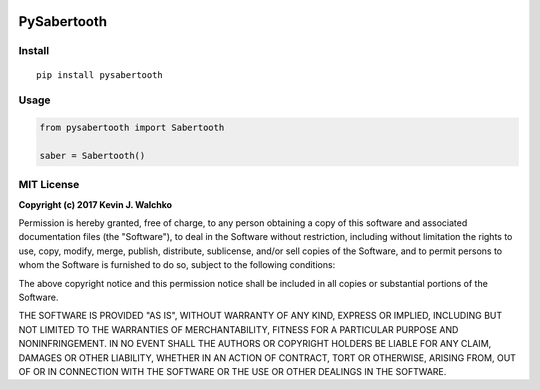 .. figure:: docs/pics/Sabertooth2x32Big.jpg
	:target: https://www.dimensionengineering.com/products/sabertooth2x32


PySabertooth
==============


Install
----------

::

	pip install pysabertooth

Usage
--------

.. code-block:: python

	from pysabertooth import Sabertooth

	saber = Sabertooth()


MIT License
-------------

**Copyright (c) 2017 Kevin J. Walchko**

Permission is hereby granted, free of charge, to any person obtaining a copy
of this software and associated documentation files (the "Software"), to deal
in the Software without restriction, including without limitation the rights
to use, copy, modify, merge, publish, distribute, sublicense, and/or sell
copies of the Software, and to permit persons to whom the Software is
furnished to do so, subject to the following conditions:

The above copyright notice and this permission notice shall be included in all
copies or substantial portions of the Software.

THE SOFTWARE IS PROVIDED "AS IS", WITHOUT WARRANTY OF ANY KIND, EXPRESS OR
IMPLIED, INCLUDING BUT NOT LIMITED TO THE WARRANTIES OF MERCHANTABILITY,
FITNESS FOR A PARTICULAR PURPOSE AND NONINFRINGEMENT. IN NO EVENT SHALL THE
AUTHORS OR COPYRIGHT HOLDERS BE LIABLE FOR ANY CLAIM, DAMAGES OR OTHER
LIABILITY, WHETHER IN AN ACTION OF CONTRACT, TORT OR OTHERWISE, ARISING FROM,
OUT OF OR IN CONNECTION WITH THE SOFTWARE OR THE USE OR OTHER DEALINGS IN THE
SOFTWARE.



